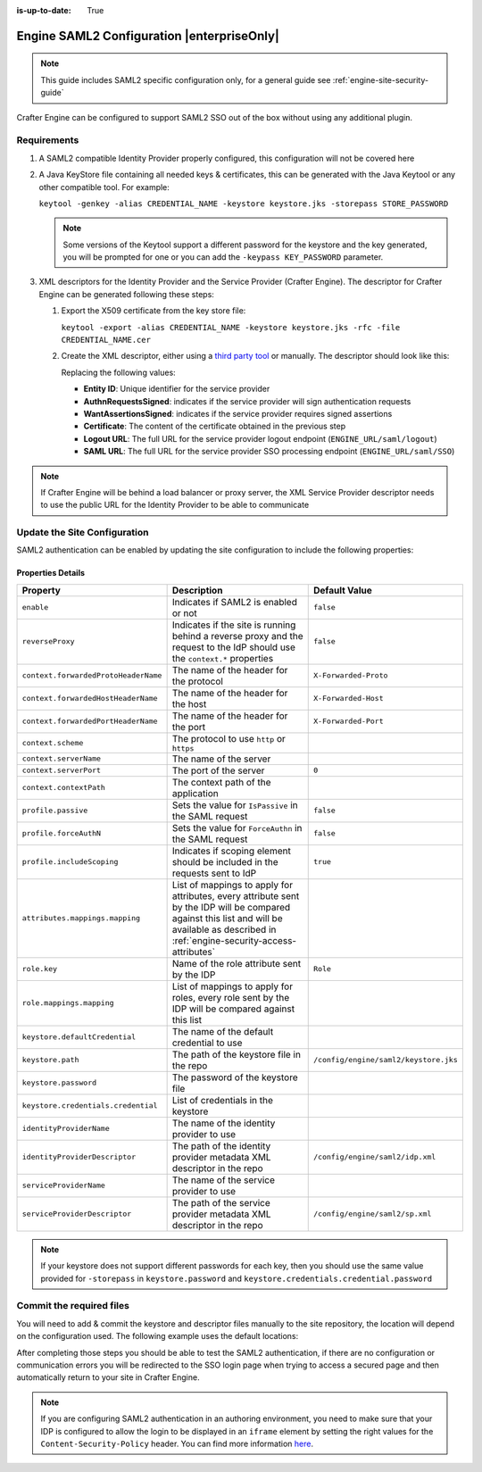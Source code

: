 :is-up-to-date: True

.. index:: Engine SAML2 Configuration

.. _engine-saml2-configuration:

===========================================
Engine SAML2 Configuration |enterpriseOnly|
===========================================

.. note:: This guide includes SAML2 specific configuration only, for a general guide see 
          :ref:`engine-site-security-guide`

Crafter Engine can be configured to support SAML2 SSO out of the box without using any additional plugin.

------------
Requirements
------------

#.  A SAML2 compatible Identity Provider properly configured, this configuration will not be covered here
#.  A Java KeyStore file containing all needed keys & certificates, this can be generated with the Java Keytool or any 
    other compatible tool. For example:
    
    ``keytool -genkey -alias CREDENTIAL_NAME -keystore keystore.jks -storepass STORE_PASSWORD``
    
    .. note:: Some versions of the Keytool support a different password for the keystore and the key generated, you
              will be prompted for one or you can add the ``-keypass KEY_PASSWORD`` parameter.
    
#.  XML descriptors for the Identity Provider and the Service Provider (Crafter Engine). The descriptor for Crafter
    Engine can be generated following these steps:
    
    #.  Export the X509 certificate from the key store file:
    
        ``keytool -export -alias CREDENTIAL_NAME -keystore keystore.jks -rfc -file CREDENTIAL_NAME.cer``
    
    #.  Create the XML descriptor, either using a `third party tool <https://www.samltool.com/sp_metadata.php>`_ or
        manually. The descriptor should look like this:
       
        .. code-block:: xml
          :caption: Example SAML 2.0 Service Provider Metadata
          :emphasize-lines: 2,3,7,14,18,20
       
          <?xml version="1.0" encoding="UTF-8" standalone="no"?>
          <md:EntityDescriptor xmlns:md="urn:oasis:names:tc:SAML:2.0:metadata" entityID="<Entity ID>">
            <md:SPSSODescriptor AuthnRequestsSigned="true" WantAssertionsSigned="true" protocolSupportEnumeration="urn:oasis:names:tc:SAML:2.0:protocol">
              <md:KeyDescriptor use="signing">
                <ds:KeyInfo xmlns:ds="http://www.w3.org/2000/09/xmldsig#">
                  <ds:X509Data>
                    <ds:X509Certificate><Certificate></ds:X509Certificate>
                  </ds:X509Data>
                </ds:KeyInfo>
              </md:KeyDescriptor>
              <md:KeyDescriptor use="encryption">
                <ds:KeyInfo xmlns:ds="http://www.w3.org/2000/09/xmldsig#">
                  <ds:X509Data>
                    <ds:X509Certificate><Certificate></ds:X509Certificate>
                  </ds:X509Data>
                </ds:KeyInfo>
              </md:KeyDescriptor>
              <md:SingleLogoutService Binding="urn:oasis:names:tc:SAML:2.0:bindings:HTTP-Redirect" Location="<Logout URL>"/>
              <md:NameIDFormat>urn:oasis:names:tc:SAML:1.1:nameid-format:unspecified</md:NameIDFormat>
              <md:AssertionConsumerService Binding="urn:oasis:names:tc:SAML:2.0:bindings:HTTP-POST" Location="<SAML URL>" index="0" isDefault="true"/>
            </md:SPSSODescriptor>
          </md:EntityDescriptor>
        
        Replacing the following values:
        
        - **Entity ID**: Unique identifier for the service provider
        - **AuthnRequestsSigned**: indicates if the service provider will sign authentication requests
        - **WantAssertionsSigned**: indicates if the service provider requires signed assertions
        - **Certificate**: The content of the certificate obtained in the previous step
        - **Logout URL**: The full URL for the service provider logout endpoint (``ENGINE_URL/saml/logout``)
        - **SAML URL**: The full URL for the service provider SSO processing endpoint (``ENGINE_URL/saml/SSO``)

.. note::
  If Crafter Engine will be behind a load balancer or proxy server, the XML Service Provider descriptor needs to use
  the public URL for the Identity Provider to be able to communicate

-----------------------------
Update the Site Configuration
-----------------------------

SAML2 authentication can be enabled by updating the site configuration to include the following properties:

.. code-block:: xml
  :linenos:
  :caption: Example SAML2 configuration

  <security>
     <saml2>
        <enable>true</enable>
        <reverseProxy>true</reverseProxy>
        <context>
          <forwardedProtoHeaderName>X-Forwarded-Proto</forwardedProtoHeaderName>
          <forwardedHostHeaderName>X-Forwarded-Host</forwardedHostHeaderName>
          <forwardedPortHeaderName>X-Forwarded-Port</forwardedPortHeaderName>
          <scheme>https</scheme>
          <serverName>myproxy</serverName>
          <serverPort>80</serverPort>
          <contextPath>/app</contextPath>
        </context>
        <profile>
          <passive>true</passive>
          <forceAuthN>true</forceAuthN>
          <includeScoping>false</includeScoping>
        </profile>
        <attributes>
          <mappings>
            <mapping>
              <name>DisplayName</name>
              <attribute>fullName</attribute>
            </mapping>
          </mappings>
        </attributes>
        <role>
           <mappings>
              <mapping>
                 <name>editor</name>
                 <role>ROLE_EDITOR</role>
              </mapping>
           </mappings>
        </role>
        <keystore>
           <defaultCredential>my-site</defaultCredential>
           <password>superSecretPassword</password>
           <credentials>
              <credential>
                 <name>my-site</name>
                 <password>anotherSecretPassword</password>
              </credential>
           </credentials>
        </keystore>
        <identityProviderName>My IDP</identityProviderName>
        <serviceProviderName>Crafter Engine</serviceProviderName>
     </saml2>
  </security>

^^^^^^^^^^^^^^^^^^
Properties Details
^^^^^^^^^^^^^^^^^^
+------------------------------------+-------------------------------------------+-------------------------------------+
|| Property                          || Description                              || Default Value                      |
+====================================+===========================================+=====================================+
|``enable``                          |Indicates if SAML2 is enabled or not       |``false``                            |
+------------------------------------+-------------------------------------------+-------------------------------------+
|``reverseProxy``                    |Indicates if the site is running behind a  |``false``                            |
|                                    |reverse proxy and the request to the IdP   |                                     |
|                                    |should use the ``context.*`` properties    |                                     |
+------------------------------------+-------------------------------------------+-------------------------------------+
|``context.forwardedProtoHeaderName``|The name of the header for the protocol    |``X-Forwarded-Proto``                |
+------------------------------------+-------------------------------------------+-------------------------------------+
|``context.forwardedHostHeaderName`` |The name of the header for the host        |``X-Forwarded-Host``                 |
+------------------------------------+-------------------------------------------+-------------------------------------+
|``context.forwardedPortHeaderName`` |The name of the header for the port        |``X-Forwarded-Port``                 |
+------------------------------------+-------------------------------------------+-------------------------------------+
|``context.scheme``                  |The protocol to use ``http`` or ``https``  |                                     |
+------------------------------------+-------------------------------------------+-------------------------------------+
|``context.serverName``              |The name of the server                     |                                     |
+------------------------------------+-------------------------------------------+-------------------------------------+
|``context.serverPort``              |The port of the server                     |``0``                                |
+------------------------------------+-------------------------------------------+-------------------------------------+
|``context.contextPath``             |The context path of the application        |                                     |
+------------------------------------+-------------------------------------------+-------------------------------------+
|``profile.passive``                 |Sets the value for ``IsPassive`` in the    |``false``                            |
|                                    |SAML request                               |                                     |
+------------------------------------+-------------------------------------------+-------------------------------------+
|``profile.forceAuthN``              |Sets the value for ``ForceAuthn`` in the   |``false``                            |
|                                    |SAML request                               |                                     |
+------------------------------------+-------------------------------------------+-------------------------------------+
|``profile.includeScoping``          |Indicates if scoping element should be     |``true``                             |
|                                    |included in the requests sent to IdP       |                                     |
+------------------------------------+-------------------------------------------+-------------------------------------+
|``attributes.mappings.mapping``     |List of mappings to apply for attributes,  |                                     |
|                                    |every attribute sent by the IDP will be    |                                     |
|                                    |compared against this list and will be     |                                     |
|                                    |available as described in                  |                                     |
|                                    |:ref:`engine-security-access-attributes`   |                                     |
+------------------------------------+-------------------------------------------+-------------------------------------+
|``role.key``                        |Name of the role attribute sent by the IDP |``Role``                             |
+------------------------------------+-------------------------------------------+-------------------------------------+
|``role.mappings.mapping``           |List of mappings to apply for roles, every |                                     |
|                                    |role sent by the IDP will be compared      |                                     |
|                                    |against this list                          |                                     |
+------------------------------------+-------------------------------------------+-------------------------------------+
|``keystore.defaultCredential``      |The name of the default credential to use  |                                     |
+------------------------------------+-------------------------------------------+-------------------------------------+
|``keystore.path``                   |The path of the keystore file in the repo  |``/config/engine/saml2/keystore.jks``|
+------------------------------------+-------------------------------------------+-------------------------------------+
|``keystore.password``               |The password of the keystore file          |                                     |
+------------------------------------+-------------------------------------------+-------------------------------------+
|``keystore.credentials.credential`` |List of credentials in the keystore        |                                     |
+------------------------------------+-------------------------------------------+-------------------------------------+
|``identityProviderName``            |The name of the identity provider to use   |                                     |
+------------------------------------+-------------------------------------------+-------------------------------------+
|``identityProviderDescriptor``      |The path of the identity provider metadata |``/config/engine/saml2/idp.xml``     |
|                                    |XML descriptor in the repo                 |                                     |
+------------------------------------+-------------------------------------------+-------------------------------------+
|``serviceProviderName``             |The name of the service provider to use    |                                     |
+------------------------------------+-------------------------------------------+-------------------------------------+
|``serviceProviderDescriptor``       |The path of the service provider metadata  |``/config/engine/saml2/sp.xml``      |
|                                    |XML descriptor in the repo                 |                                     |
+------------------------------------+-------------------------------------------+-------------------------------------+

.. note:: If your keystore does not support different passwords for each key, then you should use the same value
          provided for ``-storepass`` in ``keystore.password`` and ``keystore.credentials.credential.password``

-------------------------
Commit the required files
-------------------------

You will need to add & commit the keystore and descriptor files manually to the site repository, the location will
depend on the configuration used. The following example uses the default locations:

.. code-block:: bash
  :linenos:
  :caption: Adding the SAML2 files

  cd <PATH TO SITE REPOSITORY>
  mkdir config/engine/saml2
  cp ~/keystore.jks config/engine/saml2/
  cp ~/idp.xml config/engine/saml2/
  cp ~/sp.xml config/engine/saml2
  git add .
  git commit -m "Add SAML2 config files"

After completing those steps you should be able to test the SAML2 authentication, if there are no configuration or
communication errors you will be redirected to the SSO login page when trying to access a secured page and then 
automatically return to your site in Crafter Engine.

.. note::
  If you are configuring SAML2 authentication in an authoring environment, you need to make sure that your IDP is
  configured to allow the login to be displayed in an ``iframe`` element by setting the right values for the 
  ``Content-Security-Policy`` header. You can find more information 
  `here <https://developer.mozilla.org/en-US/docs/Web/HTTP/Headers/Content-Security-Policy>`_.
